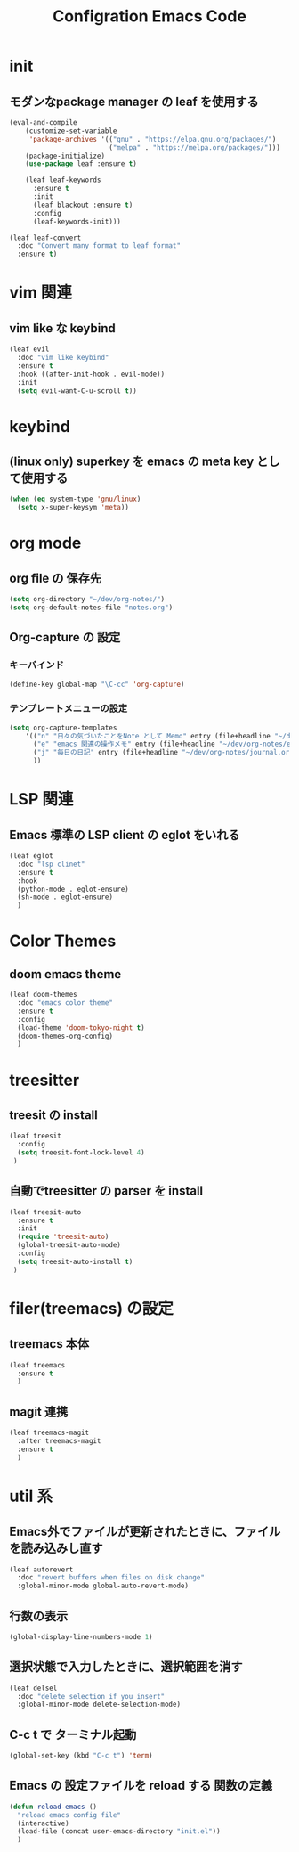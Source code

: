 #+TITLE: Configration Emacs Code

* init

** モダンなpackage manager の leaf を使用する

#+begin_src emacs-lisp :tangle yes
  (eval-and-compile
      (customize-set-variable
       'package-archives '(("gnu" . "https://elpa.gnu.org/packages/")
                           ("melpa" . "https://melpa.org/packages/")))
      (package-initialize)
      (use-package leaf :ensure t)

      (leaf leaf-keywords
        :ensure t
        :init
        (leaf blackout :ensure t)
        :config
        (leaf-keywords-init)))

  (leaf leaf-convert
    :doc "Convert many format to leaf format"
    :ensure t)
#+end_src


* vim 関連

** vim like な keybind

#+begin_src emacs-lisp :tangle yes
  (leaf evil
    :doc "vim like keybind"
    :ensure t
    :hook ((after-init-hook . evil-mode))
    :init
    (setq evil-want-C-u-scroll t))
#+end_src

* keybind

** (linux only) superkey を emacs の meta key として使用する

#+begin_src emacs-lisp :tangle yes
  (when (eq system-type 'gnu/linux)
    (setq x-super-keysym 'meta))
#+end_src

* org mode

** org file の 保存先

#+begin_src emacs-lisp :tangle yes
  (setq org-directory "~/dev/org-notes/")
  (setq org-default-notes-file "notes.org")
#+end_src

** Org-capture の 設定

*** キーバインド

#+begin_src emacs-lisp :tangle yes
  (define-key global-map "\C-cc" 'org-capture)
#+end_src


*** テンプレートメニューの設定

#+begin_src emacs-lisp :tangle yes
  (setq org-capture-templates
      '(("n" "日々の気づいたことをNote として Memo" entry (file+headline "~/dev/org-notes/notes.org" "Notes") "* %?\nEntered on %U\n %i\n %a")
        ("e" "emacs 関連の操作メモ" entry (file+headline "~/dev/org-notes/emacs.org" "Emacs-Notes") "* %?\n%U\n")
        ("j" "毎日の日記" entry (file+headline "~/dev/org-notes/journal.org" "Journal") "* %?\n%U\n")
        ))
#+end_src


* LSP 関連

** Emacs 標準の LSP client の eglot をいれる

#+begin_src emacs-lisp :tangle yes
  (leaf eglot
    :doc "lsp clinet"
    :ensure t
    :hook
    (python-mode . eglot-ensure)
    (sh-mode . eglot-ensure)
    )
#+end_src

#+RESULTS:
: eglot


* Color Themes

** doom emacs theme

#+begin_src emacs-lisp :tangle yes
  (leaf doom-themes
    :doc "emacs color theme"
    :ensure t
    :config
    (load-theme 'doom-tokyo-night t)
    (doom-themes-org-config)
    )
#+end_src

* treesitter

** treesit の install

#+begin_src emacs-lisp :tangle yes
  (leaf treesit
    :config
    (setq treesit-font-lock-level 4)
   )
#+end_src


** 自動でtreesitter の parser を install

#+begin_src emacs-lisp :tangle yes
  (leaf treesit-auto
    :ensure t
    :init
    (require 'treesit-auto)
    (global-treesit-auto-mode)
    :config
    (setq treesit-auto-install t)
   )
#+end_src


* filer(treemacs) の設定

** treemacs 本体


#+begin_src emacs-lisp :tangle yes
  (leaf treemacs
    :ensure t
    )   
#+end_src


** magit 連携

#+begin_src emacs-lisp :tangle yes
  (leaf treemacs-magit
    :after treemacs-magit
    :ensure t
    )   
#+end_src

* util 系

** Emacs外でファイルが更新されたときに、ファイルを読み込みし直す

#+begin_src emacs-lisp :tangle yes
  (leaf autorevert
    :doc "revert buffers when files on disk change"
    :global-minor-mode global-auto-revert-mode)
#+end_src


** 行数の表示

#+begin_src emacs-lisp :tangle yes
  (global-display-line-numbers-mode 1)
#+end_src

** 選択状態で入力したときに、選択範囲を消す

#+begin_src emacs-lisp :tangle yes
  (leaf delsel
    :doc "delete selection if you insert"
    :global-minor-mode delete-selection-mode)
#+end_src

** C-c t で ターミナル起動

#+begin_src emacs-lisp :tangle yes
  (global-set-key (kbd "C-c t") 'term)
#+end_src

** Emacs の 設定ファイルを reload する 関数の定義

#+begin_src emacs-lisp :tangle yes
  (defun reload-emacs ()
    "reload emacs config file"
    (interactive)
    (load-file (concat user-emacs-directory "init.el"))
    )
#+end_src
